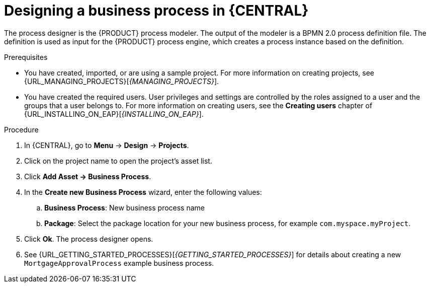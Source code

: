 [id='design-bus-proc']
= Designing a business process in {CENTRAL}

The process designer is the {PRODUCT} process modeler. The output of the modeler is a BPMN 2.0 process definition file. The definition is used as input for the {PRODUCT} process engine, which creates a process instance based on the definition.

.Prerequisites
* You have created, imported, or are using a sample project. For more information on creating projects, see {URL_MANAGING_PROJECTS}[_{MANAGING_PROJECTS}_].
* You have created the required users. User privileges and settings are controlled by the roles assigned to a user and the groups that a user belongs to. For more information on creating users, see the *Creating users* chapter of {URL_INSTALLING_ON_EAP}[_{INSTALLING_ON_EAP}_].

.Procedure
. In {CENTRAL}, go to *Menu* -> *Design* -> *Projects*.
. Click on the project name to open the project's asset list.
. Click *Add Asset -> Business Process*.
. In the *Create new Business Process* wizard, enter the following values:
.. *Business Process*: New business process name
.. *Package*: Select the package location for your new business process, for example `com.myspace.myProject`.
. Click *Ok*. The process designer opens.
. See {URL_GETTING_STARTED_PROCESSES}[_{GETTING_STARTED_PROCESSES}_] for details about creating a new `MortgageApprovalProcess` example business process.
